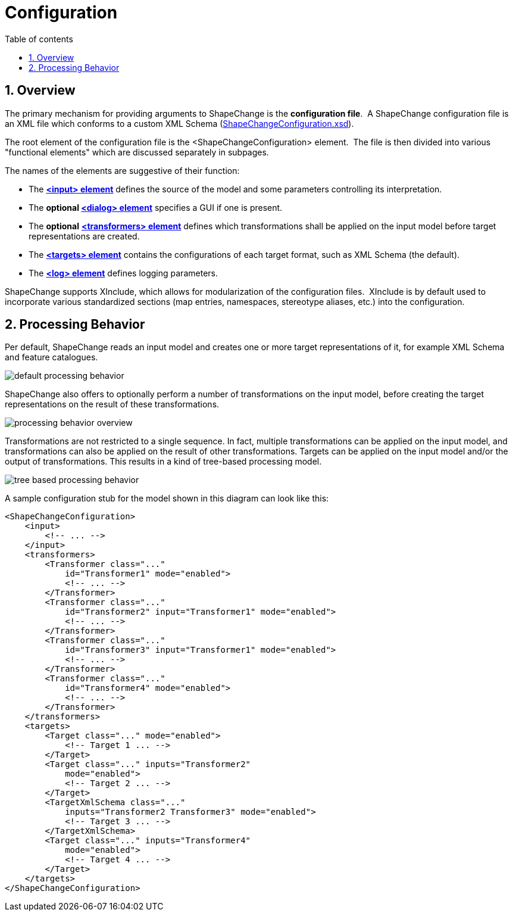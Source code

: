 :doctype: book
:encoding: utf-8
:lang: en
:toc: macro
:toc-title: Table of contents
:toclevels: 5

:toc-position: left

:appendix-caption: Annex

:numbered:
:sectanchors:
:sectnumlevels: 5

[[Configuration]]
= Configuration

[[Overview]]
== Overview

The primary mechanism for providing arguments to ShapeChange is the
*configuration file*.  A ShapeChange configuration file is an XML file
which conforms to a custom XML Schema
(https://shapechange.net/resources/schema/ShapeChangeConfiguration.xsd[ShapeChangeConfiguration.xsd]).

The root element of the configuration file is the
<ShapeChangeConfiguration> element.  The file is then divided into
various "functional elements" which are discussed separately in
subpages.

The names of the elements are suggestive of their function:

* The xref:./The_element_input.adoc[*<input>
element*] defines the source of the model and some parameters
controlling its interpretation.
* The *optional
xref:./The_element_dialog.adoc[<dialog> element]*
specifies a GUI if one is present.
* The *optional*
xref:./The_element_transformers.adoc[*<transformers>
element*] defines which transformations shall be applied on the input
model before target representations are created.
* The xref:./The_element_targets.adoc[*<targets>
element*] contains the configurations of each target format, such as XML
Schema (the default).
* The xref:./The_element_log.adoc[*<log> element*]
defines logging parameters.

ShapeChange supports XInclude, which allows for modularization of the
configuration files.  XInclude is by default used to incorporate various
standardized sections (map entries, namespaces, stereotype aliases,
etc.) into the configuration.

[[Processing_Behavior]]
== Processing Behavior

Per default, ShapeChange reads an input model and creates one or more
target representations of it, for example XML Schema and feature
catalogues.

image::../images/default-processing-behavior.png[default processing behavior]

ShapeChange also offers to optionally perform a number of
transformations on the input model, before creating the target
representations on the result of these transformations.

image::../images/processing-behavior-overview.png[processing behavior overview]

Transformations are not restricted to a single sequence. In fact,
multiple transformations can be applied on the input model, and
transformations can also be applied on the result of other
transformations. Targets can be applied on the input model and/or the
output of transformations. This results in a kind of tree-based
processing model.

image::../images/tree-based-processing-behavior.png[tree based processing behavior]

A sample configuration stub for the model shown in this diagram can look
like this:

[source,xml,linenumbers]
----------
<ShapeChangeConfiguration>
    <input>
        <!-- ... -->
    </input>
    <transformers>
        <Transformer class="..."
            id="Transformer1" mode="enabled">
            <!-- ... -->
        </Transformer>
        <Transformer class="..."
            id="Transformer2" input="Transformer1" mode="enabled">
            <!-- ... -->
        </Transformer>
        <Transformer class="..."
            id="Transformer3" input="Transformer1" mode="enabled">
            <!-- ... -->
        </Transformer>
        <Transformer class="..."
            id="Transformer4" mode="enabled">
            <!-- ... -->
        </Transformer>
    </transformers>
    <targets>
        <Target class="..." mode="enabled">
            <!-- Target 1 ... -->
        </Target>
        <Target class="..." inputs="Transformer2"
            mode="enabled">
            <!-- Target 2 ... -->
        </Target>
        <TargetXmlSchema class="..."
            inputs="Transformer2 Transformer3" mode="enabled">
            <!-- Target 3 ... -->
        </TargetXmlSchema>
        <Target class="..." inputs="Transformer4"
            mode="enabled">
            <!-- Target 4 ... -->
        </Target>
    </targets>
</ShapeChangeConfiguration>
----------
